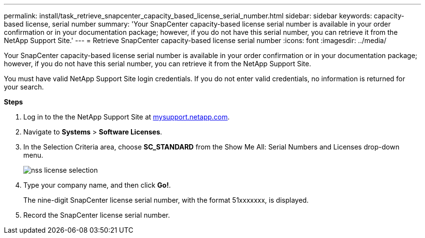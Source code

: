---
permalink: install/task_retrieve_snapcenter_capacity_based_license_serial_number.html
sidebar: sidebar
keywords: capacity-based license, serial number
summary: 'Your SnapCenter capacity-based license serial number is available in your order confirmation or in your documentation package; however, if you do not have this serial number, you can retrieve it from the NetApp Support Site.'
---
= Retrieve SnapCenter capacity-based license serial number
:icons: font
:imagesdir: ../media/

[.lead]
Your SnapCenter capacity-based license serial number is available in your order confirmation or in your documentation package; however, if you do not have this serial number, you can retrieve it from the NetApp Support Site.

You must have valid NetApp Support Site login credentials. If you do not enter valid credentials, no information is returned for your search.

*Steps*

. Log in to the the NetApp Support Site at http://mysupport.netapp.com/[mysupport.netapp.com].
. Navigate to *Systems* > *Software Licenses*.
. In the Selection Criteria area, choose *SC_STANDARD* from the Show Me All: Serial Numbers and Licenses drop-down menu.
+
image::../media/nss_license_selection.gif[]

. Type your company name, and then click *Go!*.
+
The nine-digit SnapCenter license serial number, with the format 51xxxxxxx, is displayed.

. Record the SnapCenter license serial number.
